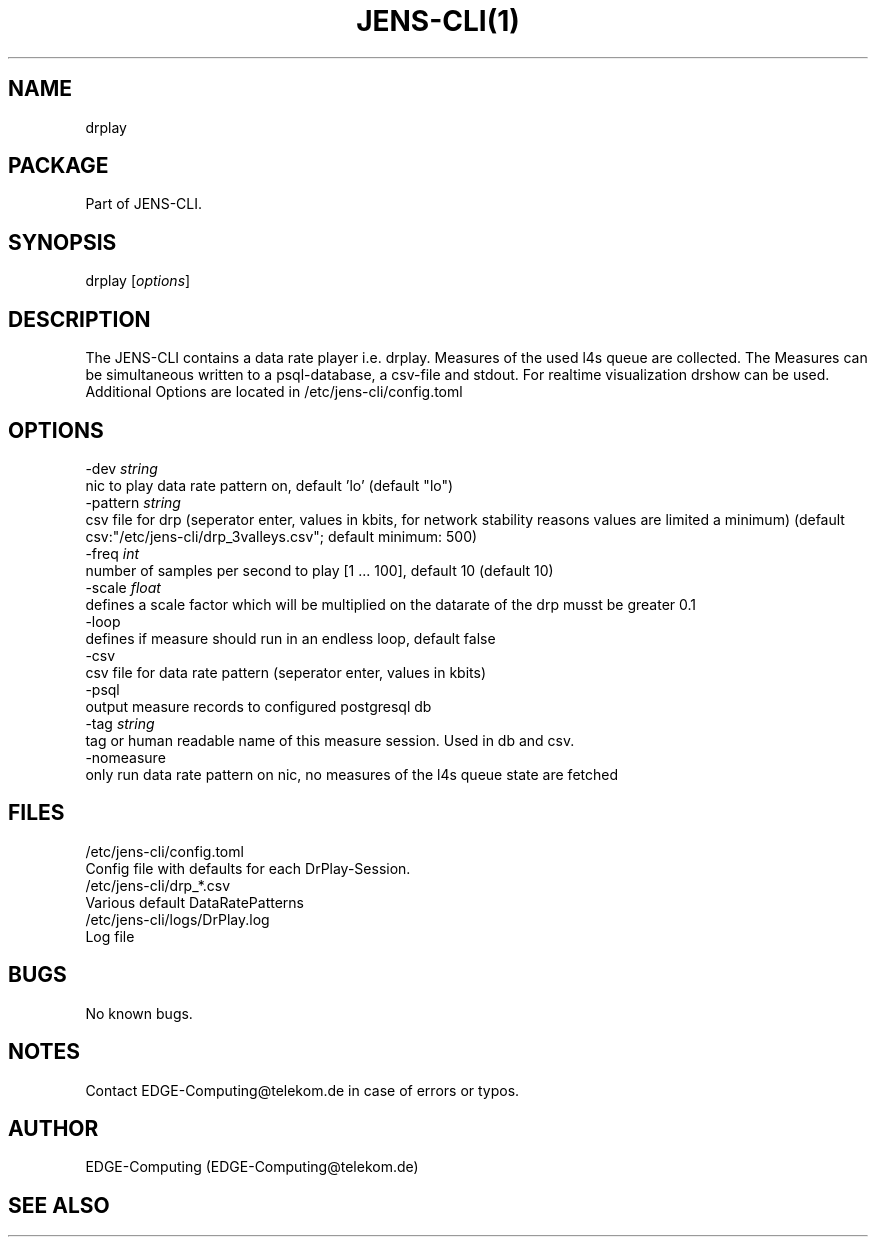 .\" Manpage for JENS-CLI.
.\" Contact EDGE-Computing@telekom.de to correct errors or typos.
.TH JENS-CLI(1) "17 March 2022" "1.0" "jens-cli man page"


.SH NAME
drplay 

.SH PACKAGE
Part of JENS-CLI.

.SH SYNOPSIS
drplay [\fIoptions\fP]


.SH DESCRIPTION
The JENS-CLI contains a data rate player i.e. drplay. 
Measures of the used l4s queue are collected.
The Measures can be simultaneous written to a psql-database, a csv-file and stdout.
For realtime visualization drshow can be used.
Additional Options are located in /etc/jens-cli/config.toml

.SH OPTIONS
  -dev \fIstring\fP
        nic to play data rate pattern on, default 'lo' (default "lo")
  -pattern \fIstring\fP
        csv file for drp (seperator enter, values in kbits, for network stability reasons values are limited a minimum) (default csv:"/etc/jens-cli/drp_3valleys.csv"; default minimum: 500)
  -freq \fIint\fP
        number of samples per second to play [1 ... 100], default 10 (default 10)
  -scale \fIfloat\fP
        defines a scale factor which will be multiplied on the datarate of the drp musst be greater 0.1
  -loop
        defines if measure should run in an endless loop, default false
  -csv
        csv file for data rate pattern (seperator enter, values in kbits)
  -psql
        output measure records to configured postgresql db
  -tag \fIstring\fP
        tag or human readable name of this measure session. Used in db and csv.
  -nomeasure
        only run data rate pattern on nic, no measures of the l4s queue state are fetched
.SH FILES
     /etc/jens-cli/config.toml
          Config file with defaults for each DrPlay-Session.
     /etc/jens-cli/drp_*.csv
          Various default DataRatePatterns
     /etc/jens-cli/logs/DrPlay.log
          Log file

.SH BUGS
No known bugs.

.SH NOTES
Contact EDGE-Computing@telekom.de in case of errors or typos.

.SH AUTHOR
EDGE-Computing (EDGE-Computing@telekom.de)

.SH SEE ALSO
.Xr drshow(1)